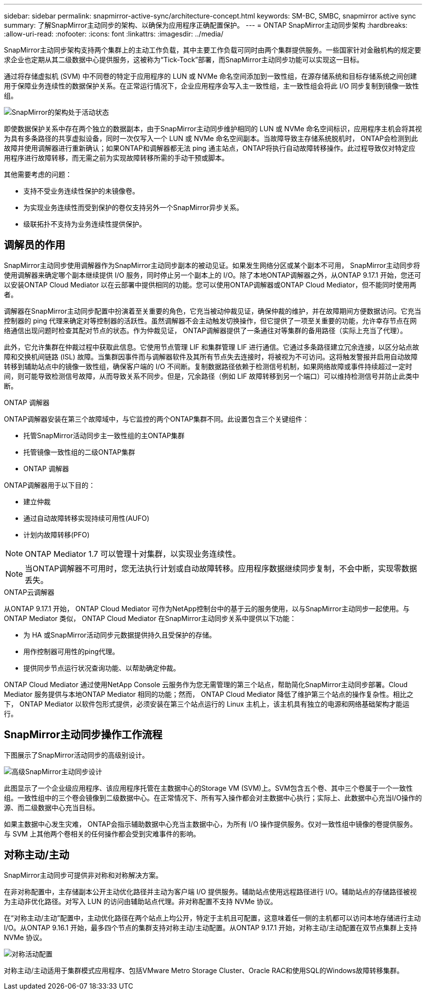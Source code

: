 ---
sidebar: sidebar 
permalink: snapmirror-active-sync/architecture-concept.html 
keywords: SM-BC, SMBC, snapmirror active sync 
summary: 了解SnapMirror主动同步的架构、以确保为应用程序正确配置保护。 
---
= ONTAP SnapMirror主动同步架构
:hardbreaks:
:allow-uri-read: 
:nofooter: 
:icons: font
:linkattrs: 
:imagesdir: ../media/


[role="lead"]
SnapMirror主动同步架构支持两个集群上的主动工作负载，其中主要工作负载可同时由两个集群提供服务。一些国家针对金融机构的规定要求企业也定期从其二级数据中心提供服务，这被称为“Tick-Tock”部署，而SnapMirror主动同步功能可以实现这一目标。

通过将存储虚拟机 (SVM) 中不同卷的特定于应用程序的 LUN 或 NVMe 命名空间添加到一致性组，在源存储系统和目标存储系统之间创建用于保障业务连续性的数据保护关系。在正常运行情况下，企业应用程序会写入主一致性组，主一致性组会将此 I/O 同步复制到镜像一致性组。

image:snapmirror-active-sync-architecture.png["SnapMirror的架构处于活动状态"]

即使数据保护关系中存在两个独立的数据副本，由于SnapMirror主动同步维护相同的 LUN 或 NVMe 命名空间标识，应用程序主机会将其视为具有多条路径的共享虚拟设备，同时一次仅写入一个 LUN 或 NVMe 命名空间副本。当故障导致主存储系统脱机时， ONTAP会检测到此故障并使用调解器进行重新确认；如果ONTAP和调解器都无法 ping 通主站点，ONTAP将执行自动故障转移操作。此过程导致仅对特定应用程序进行故障转移，而无需之前为实现故障转移所需的手动干预或脚本。

其他需要考虑的问题：

* 支持不受业务连续性保护的未镜像卷。
* 为实现业务连续性而受到保护的卷仅支持另外一个SnapMirror异步关系。
* 级联拓扑不支持为业务连续性提供保护。




== 调解员的作用

SnapMirror主动同步使用调解器作为SnapMirror主动同步副本的被动见证。如果发生网络分区或某个副本不可用， SnapMirror主动同步将使用调解器来确定哪个副本继续提供 I/O 服务，同时停止另一个副本上的 I/O。除了本地ONTAP调解器之外，从ONTAP 9.17.1 开始，您还可以安装ONTAP Cloud Mediator 以在云部署中提供相同的功能。您可以使用ONTAP调解器或ONTAP Cloud Mediator，但不能同时使用两者。

调解器在SnapMirror主动同步配置中扮演着至关重要的角色，它充当被动仲裁见证，确保仲裁的维护，并在故障期间方便数据访问。它充当控制器的 ping 代理来确定对等控制器的活跃性。虽然调解器不会主动触发切换操作，但它提供了一项至关重要的功能，允许幸存节点在网络通信出现问题时检查其配对节点的状态。作为仲裁见证， ONTAP调解器提供了一条通往对等集群的备用路径（实际上充当了代理）。

此外，它允许集群在仲裁过程中获取此信息。它使用节点管理 LIF 和集群管理 LIF 进行通信。它通过多条路径建立冗余连接，以区分站点故障和交换机间链路 (ISL) 故障。当集群因事件而与调解器软件及其所有节点失去连接时，将被视为不可访问。这将触发警报并启用自动故障转移到辅助站点中的镜像一致性组，确保客户端的 I/O 不间断。复制数据路径依赖于检测信号机制，如果网络故障或事件持续超过一定时间，则可能导致检测信号故障，从而导致关系不同步。但是，冗余路径（例如 LIF 故障转移到另一个端口）可以维持检测信号并防止此类中断。

.ONTAP 调解器
ONTAP调解器安装在第三个故障域中，与它监控的两个ONTAP集群不同。此设置包含三个关键组件：

* 托管SnapMirror活动同步主一致性组的主ONTAP集群
* 托管镜像一致性组的二级ONTAP集群
* ONTAP 调解器


ONTAP调解器用于以下目的：

* 建立仲裁
* 通过自动故障转移实现持续可用性(AUFO)
* 计划内故障转移(PFO)



NOTE: ONTAP Mediator 1.7 可以管理十对集群，以实现业务连续性。


NOTE: 当ONTAP调解器不可用时，您无法执行计划或自动故障转移。应用程序数据继续同步复制，不会中断，实现零数据丢失。

.ONTAP云调解器
从ONTAP 9.17.1 开始， ONTAP Cloud Mediator 可作为NetApp控制台中的基于云的服务使用，以与SnapMirror主动同步一起使用。与ONTAP Mediator 类似， ONTAP Cloud Mediator 在SnapMirror主动同步关系中提供以下功能：

* 为 HA 或SnapMirror活动同步元数据提供持久且受保护的存储。
* 用作控制器可用性的ping代理。
* 提供同步节点运行状况查询功能、以帮助确定仲裁。


ONTAP Cloud Mediator 通过使用NetApp Console 云服务作为您无需管理的第三个站点，帮助简化SnapMirror主动同步部署。Cloud Mediator 服务提供与本地ONTAP Mediator 相同的功能；然而， ONTAP Cloud Mediator 降低了维护第三个站点的操作复杂性。相比之下， ONTAP Mediator 以软件包形式提供，必须安装在第三个站点运行的 Linux 主机上，该主机具有独立的电源和网络基础架构才能运行。



== SnapMirror主动同步操作工作流程

下图展示了SnapMirror活动同步的高级别设计。

image:workflow_san_snapmirror_business_continuity.png["高级SnapMirror主动同步设计"]

此图显示了一个企业级应用程序、该应用程序托管在主数据中心的Storage VM (SVM)上。SVM包含五个卷、其中三个卷属于一个一致性组。一致性组中的三个卷会镜像到二级数据中心。在正常情况下、所有写入操作都会对主数据中心执行；实际上、此数据中心充当I/O操作的源、而二级数据中心充当目标。

如果主数据中心发生灾难， ONTAP会指示辅助数据中心充当主数据中心，为所有 I/O 操作提供服务。仅对一致性组中镜像的卷提供服务。与 SVM 上其他两个卷相关的任何操作都会受到灾难事件的影响。



== 对称主动/主动

SnapMirror主动同步可提供非对称和对称解决方案。

在非对称配置中，主存储副本公开主动优化路径并主动为客户端 I/O 提供服务。辅助站点使用远程路径进行 I/O。辅助站点的存储路径被视为主动非优化路径。对写入 LUN 的访问由辅助站点代理。非对称配置不支持 NVMe 协议。

在“对称主动/主动”配置中，主动优化路径在两个站点上均公开，特定于主机且可配置，这意味着任一侧的主机都可以访问本地存储进行主动 I/O。从ONTAP 9.16.1 开始，最多四个节点的集群支持对称主动/主动配置。从ONTAP 9.17.1 开始，对称主动/主动配置在双节点集群上支持 NVMe 协议。

image:snapmirror-active-sync-symmetric.png["对称活动配置"]

对称主动/主动适用于集群模式应用程序、包括VMware Metro Storage Cluster、Oracle RAC和使用SQL的Windows故障转移集群。
